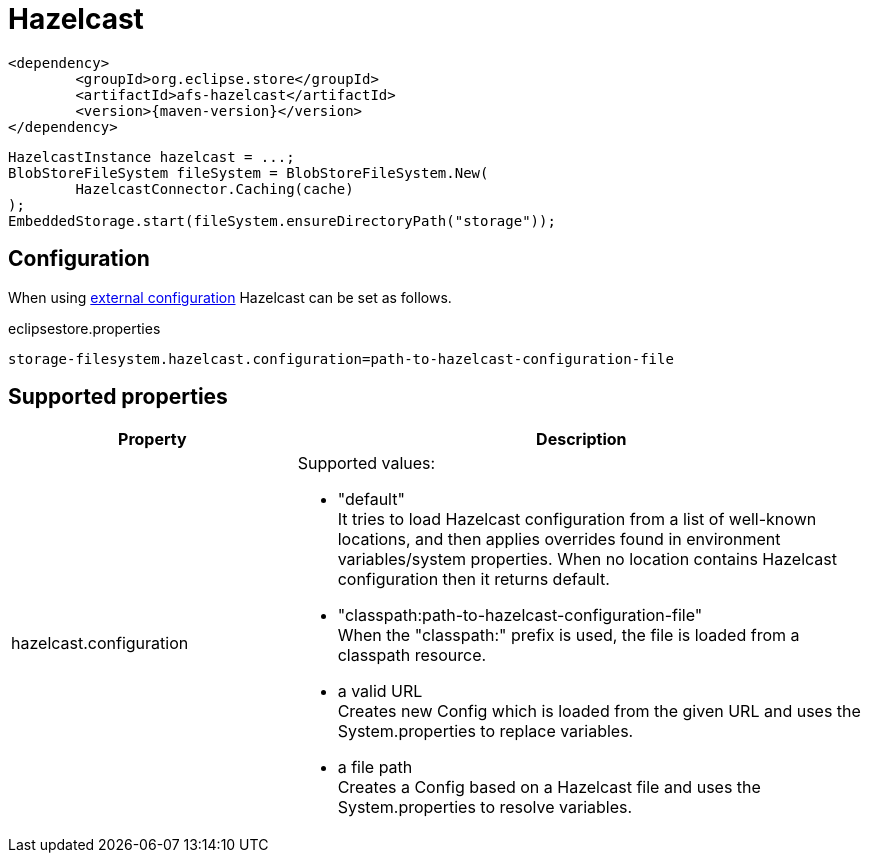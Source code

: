 = Hazelcast

[source, xml, subs=attributes+]
----
<dependency>
	<groupId>org.eclipse.store</groupId>
	<artifactId>afs-hazelcast</artifactId>
	<version>{maven-version}</version>
</dependency>
----

[source, java]
----
HazelcastInstance hazelcast = ...;
BlobStoreFileSystem fileSystem = BlobStoreFileSystem.New(
	HazelcastConnector.Caching(cache)
);
EmbeddedStorage.start(fileSystem.ensureDirectoryPath("storage"));
----

== Configuration

When using xref:configuration/index.adoc#external-configuration[external configuration] Hazelcast can be set as follows.

[source, text, title="eclipsestore.properties"]
----
storage-filesystem.hazelcast.configuration=path-to-hazelcast-configuration-file
----

== Supported properties

[options="header",cols="1,2a"]
|===
|Property   
|Description   
//-------------
|hazelcast.configuration
|Supported values:

* "default" +
It tries to load Hazelcast configuration from a list of well-known locations, and then applies overrides found in environment variables/system properties. When no location contains Hazelcast configuration then it returns default.
* "classpath:path-to-hazelcast-configuration-file" +
When the "classpath:" prefix is used, the file is loaded from a classpath resource.
* a valid URL +
Creates new Config which is loaded from the given URL and uses the System.properties to replace variables.
* a file path +
Creates a Config based on a Hazelcast file and uses the System.properties to resolve variables.
|===

